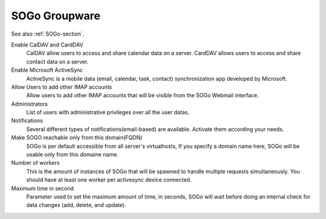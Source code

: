 .. _SOGoUi-section:

==============
SOGo Groupware
==============

See also :ref:`SOGo-section`.


Enable CalDAV and CardDAV
   CalDAV allow users to access and share calendar data on a server.
   CardDAV allows users to access and share contact data on a server.

Enable Microsoft ActiveSync
   ActiveSync is a mobile data (email, calendar, task, contact) synchronization app developed by Microsoft.

Allow Users to add other IMAP accounts
   Allow users to add other IMAP accounts that will be visible from the SOGo Webmail interface.

Administrators
   List of users with administrative privileges over all the user datas.

Notifications
   Several different types of notifications(email-based) are available. Activate them according your needs.

Make SOGO reachable only from this domain(FQDN)
   SOGo is per default accessible from all server's virtualhosts, 
   If you specify a domain name here, SOGo will be usable only from this domaine name.

Number of workers
   This is the amount of instances of SOGo that will be spawned to handle multiple requests simultaneously. 
   You should have at least one worker per activesync device connected.

Maximum time in second
   Parameter used to set the maximum amount of time, in seconds, SOGo will wait before doing an internal 
   check for data changes (add, delete, and update).
